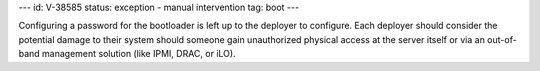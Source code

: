 ---
id: V-38585
status: exception - manual intervention
tag: boot
---

Configuring a password for the bootloader is left up to the deployer to
configure. Each deployer should consider the potential damage to their
system should someone gain unauthorized physical access at the server
itself or via an out-of-band management solution (like IPMI, DRAC, or iLO).
